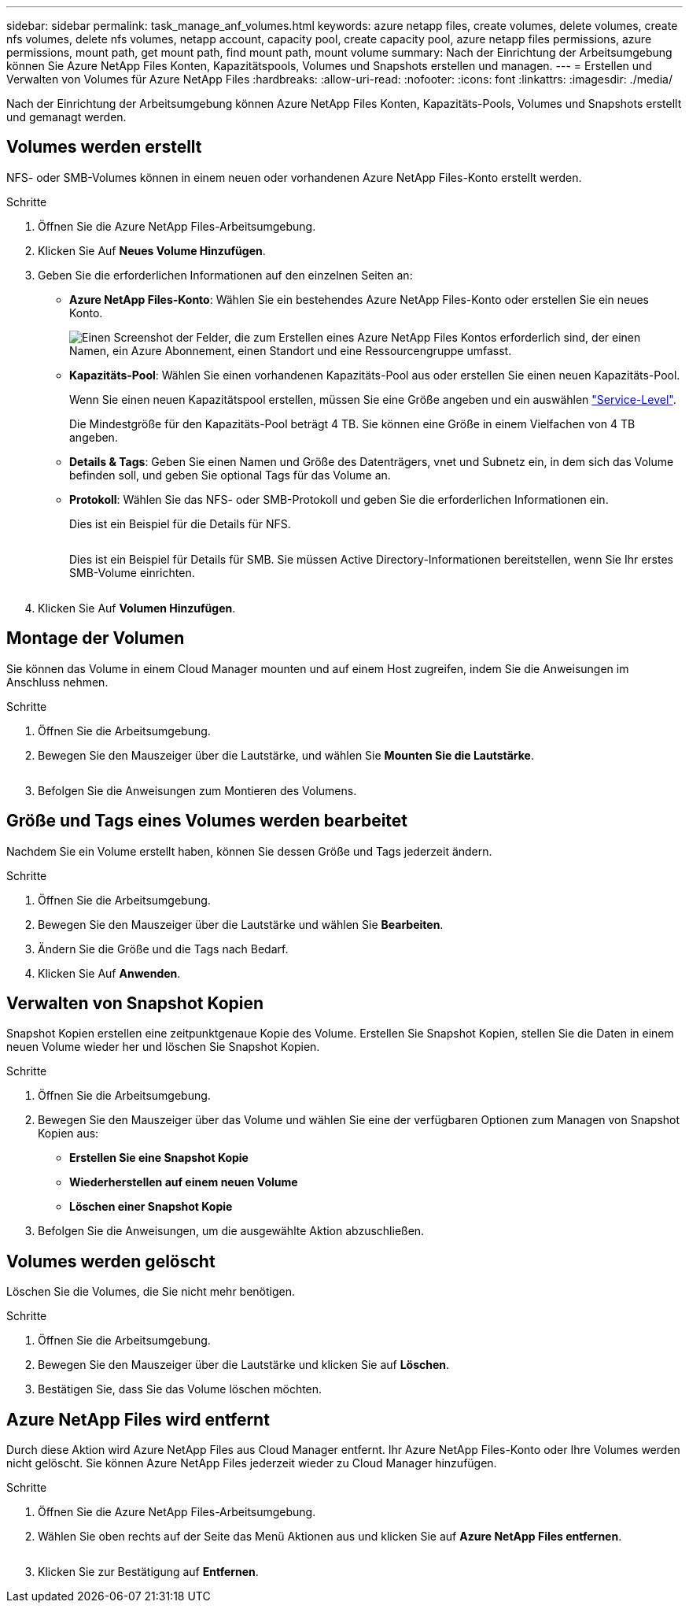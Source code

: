 ---
sidebar: sidebar 
permalink: task_manage_anf_volumes.html 
keywords: azure netapp files, create volumes, delete volumes, create nfs volumes, delete nfs volumes, netapp account, capacity pool, create capacity pool, azure netapp files permissions, azure permissions, mount path, get mount path, find mount path, mount volume 
summary: Nach der Einrichtung der Arbeitsumgebung können Sie Azure NetApp Files Konten, Kapazitätspools, Volumes und Snapshots erstellen und managen. 
---
= Erstellen und Verwalten von Volumes für Azure NetApp Files
:hardbreaks:
:allow-uri-read: 
:nofooter: 
:icons: font
:linkattrs: 
:imagesdir: ./media/


[role="lead"]
Nach der Einrichtung der Arbeitsumgebung können Azure NetApp Files Konten, Kapazitäts-Pools, Volumes und Snapshots erstellt und gemanagt werden.



== Volumes werden erstellt

NFS- oder SMB-Volumes können in einem neuen oder vorhandenen Azure NetApp Files-Konto erstellt werden.

.Schritte
. Öffnen Sie die Azure NetApp Files-Arbeitsumgebung.
. Klicken Sie Auf *Neues Volume Hinzufügen*.
. Geben Sie die erforderlichen Informationen auf den einzelnen Seiten an:
+
** *Azure NetApp Files-Konto*: Wählen Sie ein bestehendes Azure NetApp Files-Konto oder erstellen Sie ein neues Konto.
+
image:screenshot_anf_create_account.gif["Einen Screenshot der Felder, die zum Erstellen eines Azure NetApp Files Kontos erforderlich sind, der einen Namen, ein Azure Abonnement, einen Standort und eine Ressourcengruppe umfasst."]

** *Kapazitäts-Pool*: Wählen Sie einen vorhandenen Kapazitäts-Pool aus oder erstellen Sie einen neuen Kapazitäts-Pool.
+
Wenn Sie einen neuen Kapazitätspool erstellen, müssen Sie eine Größe angeben und ein auswählen https://docs.microsoft.com/en-us/azure/azure-netapp-files/azure-netapp-files-service-levels["Service-Level"^].

+
Die Mindestgröße für den Kapazitäts-Pool beträgt 4 TB. Sie können eine Größe in einem Vielfachen von 4 TB angeben.

** *Details & Tags*: Geben Sie einen Namen und Größe des Datenträgers, vnet und Subnetz ein, in dem sich das Volume befinden soll, und geben Sie optional Tags für das Volume an.
** *Protokoll*: Wählen Sie das NFS- oder SMB-Protokoll und geben Sie die erforderlichen Informationen ein.
+
Dies ist ein Beispiel für die Details für NFS.

+
image:screenshot_anf_nfs.gif[""]

+
Dies ist ein Beispiel für Details für SMB. Sie müssen Active Directory-Informationen bereitstellen, wenn Sie Ihr erstes SMB-Volume einrichten.

+
image:screenshot_anf_smb.gif[""]



. Klicken Sie Auf *Volumen Hinzufügen*.




== Montage der Volumen

Sie können das Volume in einem Cloud Manager mounten und auf einem Host zugreifen, indem Sie die Anweisungen im Anschluss nehmen.

.Schritte
. Öffnen Sie die Arbeitsumgebung.
. Bewegen Sie den Mauszeiger über die Lautstärke, und wählen Sie *Mounten Sie die Lautstärke*.
+
image:screenshot_anf_hover.gif[""]

. Befolgen Sie die Anweisungen zum Montieren des Volumens.




== Größe und Tags eines Volumes werden bearbeitet

Nachdem Sie ein Volume erstellt haben, können Sie dessen Größe und Tags jederzeit ändern.

.Schritte
. Öffnen Sie die Arbeitsumgebung.
. Bewegen Sie den Mauszeiger über die Lautstärke und wählen Sie *Bearbeiten*.
. Ändern Sie die Größe und die Tags nach Bedarf.
. Klicken Sie Auf *Anwenden*.




== Verwalten von Snapshot Kopien

Snapshot Kopien erstellen eine zeitpunktgenaue Kopie des Volume. Erstellen Sie Snapshot Kopien, stellen Sie die Daten in einem neuen Volume wieder her und löschen Sie Snapshot Kopien.

.Schritte
. Öffnen Sie die Arbeitsumgebung.
. Bewegen Sie den Mauszeiger über das Volume und wählen Sie eine der verfügbaren Optionen zum Managen von Snapshot Kopien aus:
+
** *Erstellen Sie eine Snapshot Kopie*
** *Wiederherstellen auf einem neuen Volume*
** *Löschen einer Snapshot Kopie*


. Befolgen Sie die Anweisungen, um die ausgewählte Aktion abzuschließen.




== Volumes werden gelöscht

Löschen Sie die Volumes, die Sie nicht mehr benötigen.

.Schritte
. Öffnen Sie die Arbeitsumgebung.
. Bewegen Sie den Mauszeiger über die Lautstärke und klicken Sie auf *Löschen*.
. Bestätigen Sie, dass Sie das Volume löschen möchten.




== Azure NetApp Files wird entfernt

Durch diese Aktion wird Azure NetApp Files aus Cloud Manager entfernt. Ihr Azure NetApp Files-Konto oder Ihre Volumes werden nicht gelöscht. Sie können Azure NetApp Files jederzeit wieder zu Cloud Manager hinzufügen.

.Schritte
. Öffnen Sie die Azure NetApp Files-Arbeitsumgebung.
. Wählen Sie oben rechts auf der Seite das Menü Aktionen aus und klicken Sie auf *Azure NetApp Files entfernen*.
+
image:screenshot_anf_remove.gif[""]

. Klicken Sie zur Bestätigung auf *Entfernen*.

